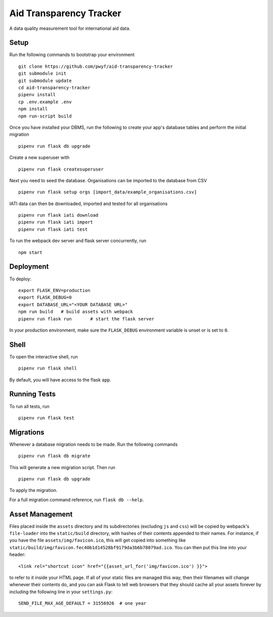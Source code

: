 Aid Transparency Tracker
========================

A data quality measurement tool for international aid data.


Setup
-----

Run the following commands to bootstrap your environment ::

    git clone https://github.com/pwyf/aid-transparency-tracker
    git submodule init
    git submodule update
    cd aid-transparency-tracker
    pipenv install
    cp .env.example .env
    npm install
    npm run-script build

Once you have installed your DBMS, run the following to create your app's
database tables and perform the initial migration ::

    pipenv run flask db upgrade

Create a new superuser with ::

    pipenv run flask createsuperuser

Next you need to seed the database. Organisations can be imported to the database from CSV ::

    pipenv run flask setup orgs [import_data/example_organisations.csv]

IATI data can then be downloaded, imported and tested for all organisations ::

    pipenv run flask iati download
    pipenv run flask iati import
    pipenv run flask iati test

To run the webpack dev server and flask server concurrently, run ::

    npm start

Deployment
----------

To deploy::

    export FLASK_ENV=production
    export FLASK_DEBUG=0
    export DATABASE_URL="<YOUR DATABASE URL>"
    npm run build   # build assets with webpack
    pipenv run flask run       # start the flask server

In your production environment, make sure the ``FLASK_DEBUG`` environment
variable is unset or is set to ``0``.


Shell
-----

To open the interactive shell, run ::

    pipenv run flask shell

By default, you will have access to the flask ``app``.


Running Tests
-------------

To run all tests, run ::

    pipenv run flask test


Migrations
----------

Whenever a database migration needs to be made. Run the following commands ::

    pipenv run flask db migrate

This will generate a new migration script. Then run ::

    pipenv run flask db upgrade

To apply the migration.

For a full migration command reference, run ``flask db --help``.


Asset Management
----------------

Files placed inside the ``assets`` directory and its subdirectories
(excluding ``js`` and ``css``) will be copied by webpack's
``file-loader`` into the ``static/build`` directory, with hashes of
their contents appended to their names.  For instance, if you have the
file ``assets/img/favicon.ico``, this will get copied into something
like
``static/build/img/favicon.fec40b1d14528bf9179da3b6b78079ad.ico``.
You can then put this line into your header::

    <link rel="shortcut icon" href="{{asset_url_for('img/favicon.ico') }}">

to refer to it inside your HTML page.  If all of your static files are
managed this way, then their filenames will change whenever their
contents do, and you can ask Flask to tell web browsers that they
should cache all your assets forever by including the following line
in your ``settings.py``::

    SEND_FILE_MAX_AGE_DEFAULT = 31556926  # one year
